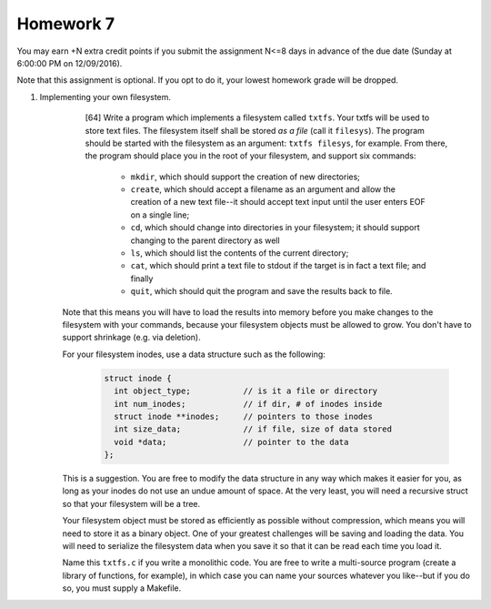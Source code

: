 Homework 7
==========

You may earn +N extra credit points if you submit the assignment N<=8 days in
advance of the due date (Sunday at 6:00:00 PM on 12/09/2016).

Note that this assignment is optional.  If you opt to do it, your lowest
homework grade will be dropped.


1. Implementing your own filesystem.
     [64] Write a program which implements a filesystem called ``txtfs``. Your
     txtfs will be used to store text files.  The filesystem itself shall be
     stored *as a file* (call it ``filesys``).  The program should be started
     with the filesystem as an argument: ``txtfs filesys``, for example.  From
     there, the program should place you in the root of your filesystem, and
     support six commands:

       + ``mkdir``, which should support the creation of new directories;

       + ``create``, which should accept a filename as an argument and allow
         the creation of a new text file--it should accept text input until
         the user enters EOF on a single line;

       + ``cd``, which should change into directories in your filesystem; it
         should support changing to the parent directory as well

       + ``ls``, which should list the contents of the current directory; 

       + ``cat``, which should print a text file to stdout if the target is
         in fact a text file; and finally

       + ``quit``, which should quit the program and save the results back
         to file. 
         
         
    Note that this means you will have to load the results into memory before
    you make changes to the filesystem with your commands, because your
    filesystem objects must be allowed to grow.  You don't have to support
    shrinkage (e.g. via deletion).

    For your filesystem inodes, use a data structure such as the following:

      .. code:: cpp

         struct inode {
           int object_type;           // is it a file or directory
           int num_inodes;            // if dir, # of inodes inside
           struct inode **inodes;     // pointers to those inodes
           int size_data;             // if file, size of data stored
           void *data;                // pointer to the data
         };

    This is a suggestion. You are free to modify the data structure in any way
    which makes it easier for you, as long as your inodes do not use an undue
    amount of space. At the very least, you will need a recursive struct so
    that your filesystem will be a tree.

    Your filesystem object must be stored as efficiently as possible without
    compression, which means you will need to store it as a binary object.  One
    of your greatest challenges will be saving and loading the data. You will
    need to serialize the filesystem data when you save it so that it can be
    read each time you load it.

    Name this ``txtfs.c`` if you write a monolithic code.  You are free to
    write a multi-source program (create a library of functions, for example),
    in which case you can name your sources whatever you like--but if you do
    so, you must supply a Makefile.
